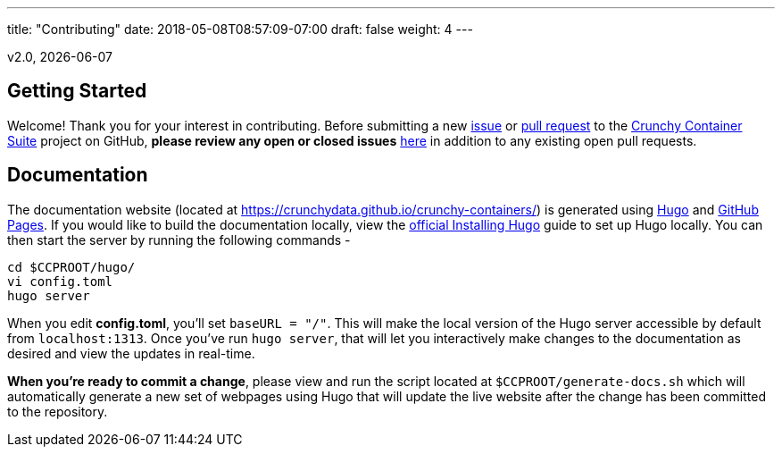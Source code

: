---
title: "Contributing"
date: 2018-05-08T08:57:09-07:00
draft: false
weight: 4
---

v2.0, {docdate}

== Getting Started

Welcome! Thank you for your interest in contributing. Before submitting a new link:https://github.com/CrunchyData/crunchy-containers/issues/new[issue]
or link:https://github.com/CrunchyData/crunchy-containers/pulls[pull request] to the link:https://github.com/CrunchyData/crunchy-containers/[Crunchy
Container Suite] project on GitHub, *please review any open or closed issues* link:https://github.com/crunchydata/crunchy-containers/issues[here]
in addition to any existing open pull requests.

== Documentation

The documentation website (located at https://crunchydata.github.io/crunchy-containers/) is generated using link:https://gohugo.io/[Hugo] and
link:https://pages.github.com/[GitHub Pages]. If you would like to build the documentation locally, view the
link:https://gohugo.io/getting-started/installing/[official Installing Hugo] guide to set up Hugo locally. You can then start the server by
running the following commands -

....
cd $CCPROOT/hugo/
vi config.toml
hugo server
....

When you edit *config.toml*, you'll set `baseURL = "/"`. This will make the local version of the Hugo server accessible by default from
`localhost:1313`. Once you've run `hugo server`, that will let you interactively make changes to the documentation as desired and view the updates
in real-time.

*When you're ready to commit a change*, please view and run the script located at `$CCPROOT/generate-docs.sh` which will automatically generate a new
set of webpages using Hugo that will update the live website after the change has been committed to the repository.
